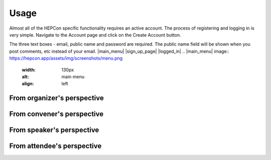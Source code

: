 Usage
=====

Almost all of the HEPCon specific functionality requires an active account.
The process of registering and logging in is very simple.
Navigate to the Account page and click on the Create Account button.

The three text boxes - email, public name and password are required. The public name field will be shown when you post comments, etc instead of your email.
|main_menu| |sign_up_page| |logged_in|
.. |main_menu| image:: https://hepcon.app/assets/img/screenshots/menu.png
   :width: 130px
   :alt: main menu
   :align: left

.. |sign_up_page| image:: https://hepcon.app/assets/img/screenshots/signup.png
   :width: 130px
   :alt: sign up page
   :align: center

.. |logged_in| image:: https://hepcon.app/assets/img/screenshots/loggedin.png
   :width: 130px
   :alt: sign in page
   :align: right

From organizer's perspective
------------

From convener's perspective
------------

From speaker's perspective
------------

From attendee's perspective
------------

